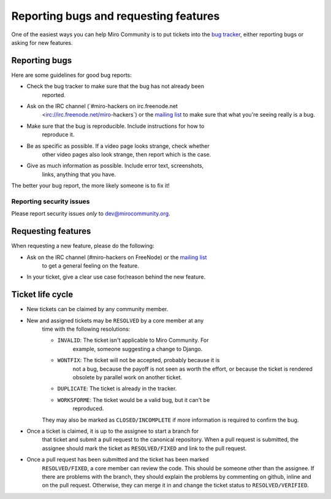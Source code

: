 Reporting bugs and requesting features
======================================

One of the easiest ways you can help Miro Community is to put tickets into the `bug tracker`_, either reporting bugs or asking for new features.

Reporting bugs
++++++++++++++

Here are some guidelines for good bug reports:

* Check the bug tracker to make sure that the bug has not already been
   reported.

* Ask on the IRC channel (`#miro-hackers on irc.freenode.net
   <irc://irc.freenode.net/miro-hackers`) or the `mailing list`_ to make
   sure that what you're seeing really is a bug.

* Make sure that the bug is reproducible. Include instructions for how to
   reproduce it.

* Be as specific as possible. If a video page looks strange, check whether
   other video pages also look strange, then report which is the case.

* Give as much information as possible. Include error text, screenshots,
   links, anything that you have.

The better your bug report, the more likely someone is to fix it!

.. _bug tracker: http://bugzilla.pculture.org/
.. _mailing list: http://groups.google.com/group/miro-community-development

Reporting security issues
-------------------------

Please report security issues *only* to dev@mirocommunity.org.

Requesting features
+++++++++++++++++++

When requesting a new feature, please do the following:

* Ask on the IRC channel (#miro-hackers on FreeNode) or the `mailing list`_
   to get a general feeling on the feature.

* In your ticket, give a clear use case for/reason behind the new feature.

.. _ticket-life-cycle:

Ticket life cycle
+++++++++++++++++

* New tickets can be claimed by any community member.

* New and assigned tickets may be ``RESOLVED`` by a core member at any
   time with the following resolutions:

   * ``INVALID``: The ticket isn't applicable to Miro Community. For
      example, someone suggesting a change to Django.
   * ``WONTFIX``: The ticket will not be accepted, probably because it is
      not a bug, because the payoff is not seen as worth the effort, or
      because the ticket is rendered obsolete by parallel work on another
      ticket.
   * ``DUPLICATE``: The ticket is already in the tracker.
   * ``WORKSFORME``: The ticket would be a valid bug, but it can't be
      reproduced.

   They may also be marked as ``CLOSED/INCOMPLETE`` if more information is
   required to confirm the bug.

* Once a ticket is claimed, it is up to the assignee to start a branch for
   that ticket and submit a pull request to the canonical repository. When
   a pull request is submitted, the assignee should mark the ticket as
   ``RESOLVED/FIXED`` and link to the pull request.

* Once a pull request has been submitted and the ticket has been marked
   ``RESOLVED/FIXED``, a core member can review the code. This should be
   someone other than the assignee. If there are problems with the branch,
   they should explain the problems by commenting on github, inline and on
   the pull request. Otherwise, they can merge it in and change the ticket
   status to ``RESOLVED/VERIFIED``.